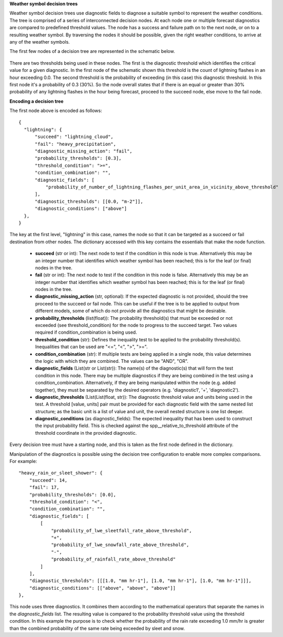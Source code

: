 **Weather symbol decision trees**

Weather symbol decision trees use diagnostic fields to diagnose a suitable
symbol to represent the weather conditions. The tree is comprised of a series
of interconnected decision nodes. At each node one or multiple forecast
diagnostics are compared to predefined threshold values. The node has a success
and failure path on to the next node, or on to a resulting weather symbol. By
traversing the nodes it should be possible, given the right weather conditions,
to arrive at any of the weather symbols.

The first few nodes of a decision tree are represented in the schematic below.

.. figure:: extended_documentation/wxcode/thunder_nodes.png
     :align: center
     :scale: 80 %
     :alt: Schematic of thundery nodes in a decision tree

There are two thresholds being used in these nodes. The first is the diagnostic
threshold which identifies the critical value for a given diagnostic. In the
first node of the schematic shown this threshold is the count of lightning
flashes in an hour exceeding 0.0. The second threshold is the probability of
exceeding (in this case) this diagnostic threshold. In this first node it's a
probability of 0.3 (30%). So the node overall states that if there is an equal
or greater than 30% probability of any lightning flashes in the hour being
forecast, proceed to the succeed node, else move to the fail node.

**Encoding a decision tree**

The first node above is encoded as follows::

  {
    "lightning": {
        "succeed": "lightning_cloud",
        "fail": "heavy_precipitation",
        "diagnostic_missing_action": "fail",
        "probability_thresholds": [0.3],
        "threshold_condition": ">=",
        "condition_combination": "",
        "diagnostic_fields": [
            "probability_of_number_of_lightning_flashes_per_unit_area_in_vicinity_above_threshold"
        ],
        "diagnostic_thresholds": [[0.0, "m-2"]],
        "diagnostic_conditions": ["above"]
    },
  }

The key at the first level, "lightning" in this case, names the node so that it
can be targeted as a succeed or fail destination from other nodes. The dictionary
accessed with this key contains the essentials that make the node function.

  - **succeed** (str or int): The next node to test if the condition in this
    node is true. Alternatively this may be an integer number that identifies
    which weather symbol has been reached; this is for the leaf (or final)
    nodes in the tree.
  - **fail** (str or int): The next node to test if the condition in this node
    is false. Alternatively this may be an integer number that identifies which
    weather symbol has been reached; this is for the leaf (or final) nodes in
    the tree.
  - **diagnostic_missing_action** (str, optional): If the expected
    diagnostic is not provided, should the tree proceed to the succeed or fail
    node. This can be useful if the tree is to be applied to output from
    different models, some of which do not provide all the diagnostics that might
    be desirable.
  - **probability_thresholds** (list(float)): The probability threshold(s) that
    must be exceeded or not exceeded (see threshold_condition) for the node to
    progress to the succeed target. Two values required if condition_combination
    is being used.
  - **threshold_condition** (str): Defines the inequality test to be applied to
    the probability threshold(s). Inequalities that can be used are "<=", "<",
    ">", ">=".
  - **condition_combination** (str): If multiple tests are being applied in a
    single node, this value determines the logic with which they are combined.
    The values can be "AND", "OR".
  - **diagnostic_fields** (List(str or List(str)): The name(s) of the
    diagnostic(s) that will form the test condition in this node. There may be
    multiple diagnostics if they are being combined in the test using a
    condition_combination. Alternatively, if they are being manipulated within
    the node (e.g. added together), they must be separated by the desired
    operators (e.g. 'diagnostic1', '+', 'diagnostic2').
  - **diagnostic_thresholds** (List(List(float, str)): The diagnostic threshold
    value and units being used in the test. A threshold [value, units] pair must
    be provided for each diagnostic field with the same nested list structure; as
    the basic unit is a list of value and unit, the overall nested structure is
    one list deeper.
  - **diagnostic_conditions** (as diagnostic_fields): The expected inequality
    that has been used to construct the input probability field. This is checked
    against the spp__relative_to_threshold attribute of the threshold coordinate
    in the provided diagnostic.

Every decision tree must have a starting node, and this is taken as the first
node defined in the dictionary.

Manipulation of the diagnostics is possible using the decision tree configuration
to enable more complex comparisons. For example::

  "heavy_rain_or_sleet_shower": {
      "succeed": 14,
      "fail": 17,
      "probability_thresholds": [0.0],
      "threshold_condition": "<",
      "condition_combination": "",
      "diagnostic_fields": [
          [
              "probability_of_lwe_sleetfall_rate_above_threshold",
              "+",
              "probability_of_lwe_snowfall_rate_above_threshold",
              "-",
              "probability_of_rainfall_rate_above_threshold"
          ]
      ],
      "diagnostic_thresholds": [[[1.0, "mm hr-1"], [1.0, "mm hr-1"], [1.0, "mm hr-1"]]],
      "diagnostic_conditions": [["above", "above", "above"]]
  },

This node uses three diagnostics. It combines them according to the mathematical
operators that separate the names in the `diagnostic_fields` list. The resulting
value is compared to the probability threshold value using the threshold condition.
In this example the purpose is to check whether the probability of the rain rate
exceeding 1.0 mm/hr is greater than the combined probability of the same rate
being exceeded by sleet and snow.
